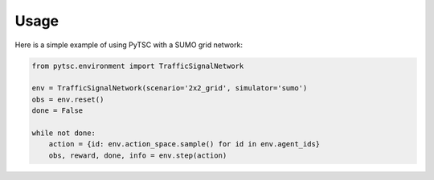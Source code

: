 Usage
=====

Here is a simple example of using PyTSC with a SUMO grid network:

.. code-block:: python

    from pytsc.environment import TrafficSignalNetwork

    env = TrafficSignalNetwork(scenario='2x2_grid', simulator='sumo')
    obs = env.reset()
    done = False

    while not done:
        action = {id: env.action_space.sample() for id in env.agent_ids}
        obs, reward, done, info = env.step(action)
